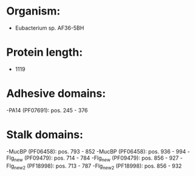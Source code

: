 * Organism:
- Eubacterium sp. AF36-5BH
* Protein length:
- 1119
* Adhesive domains:
-PA14 (PF07691): pos. 245 - 376
* Stalk domains:
-MucBP (PF06458): pos. 793 - 852
-MucBP (PF06458): pos. 936 - 994
-Flg_new (PF09479): pos. 714 - 784
-Flg_new (PF09479): pos. 856 - 927
-Flg_new_2 (PF18998): pos. 713 - 787
-Flg_new_2 (PF18998): pos. 856 - 932

